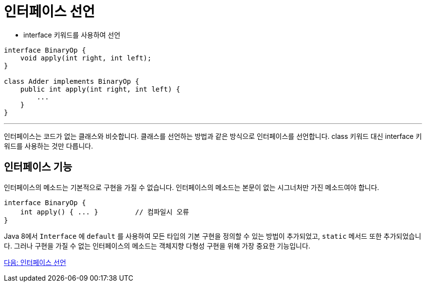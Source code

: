 = 인터페이스 선언

* interface 키워드를 사용하여 선언

[source, java]
----
interface BinaryOp {
    void apply(int right, int left);
}

class Adder implements BinaryOp {
    public int apply(int right, int left) {
        ...
    }
}
----

---

인터페이스는 코드가 없는 클래스와 비슷합니다. 클래스를 선언하는 방법과 같은 방식으로 인터페이스를 선언합니다. class 키워드 대신 interface 키워드를 사용하는 것만 다릅니다. 

== 인터페이스 기능

인터페이스의 메소드는 기본적으로 구현을 가질 수 없습니다. 인터페이스의 메소드는 본문이 없는 시그너처만 가진 메소드여야 합니다.

[source, java]
----
interface BinaryOp {
    int apply() { ... } 	// 컴파일시 오류
}
----

Java 8에서 `Interface` 에 `default` 를 사용하여 모든 타입의 기본 구현을 정의할 수 있는 방법이 추가되었고, `static` 메서드 또한 추가되었습니다. 그러나 구현을 가질 수 없는 인터페이스의 메소드는 객체지향 다형성 구현을 위해 가장 중요한 기능입니다.

link:./13_multiple_interface_implemenatation.adoc[다음: 인터페이스 선언]